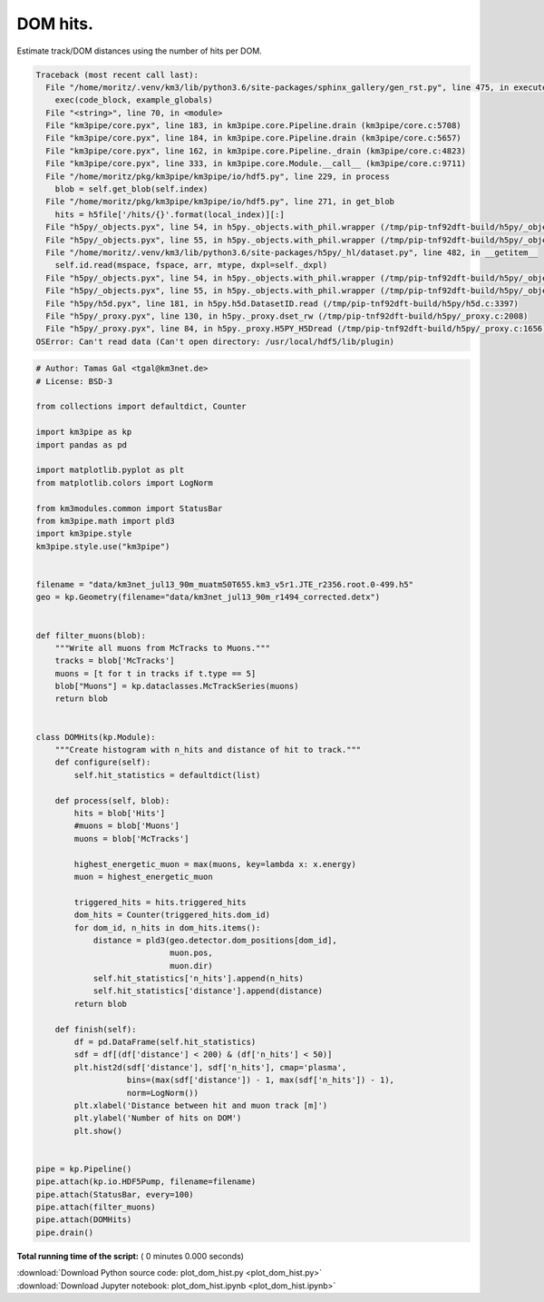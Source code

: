 

.. _sphx_glr_auto_examples_plot_dom_hist.py:


==================
DOM hits.
==================

Estimate track/DOM distances using the number of hits per DOM.




.. code-block:: pytb

    Traceback (most recent call last):
      File "/home/moritz/.venv/km3/lib/python3.6/site-packages/sphinx_gallery/gen_rst.py", line 475, in execute_code_block
        exec(code_block, example_globals)
      File "<string>", line 70, in <module>
      File "km3pipe/core.pyx", line 183, in km3pipe.core.Pipeline.drain (km3pipe/core.c:5708)
      File "km3pipe/core.pyx", line 184, in km3pipe.core.Pipeline.drain (km3pipe/core.c:5657)
      File "km3pipe/core.pyx", line 162, in km3pipe.core.Pipeline._drain (km3pipe/core.c:4823)
      File "km3pipe/core.pyx", line 333, in km3pipe.core.Module.__call__ (km3pipe/core.c:9711)
      File "/home/moritz/pkg/km3pipe/km3pipe/io/hdf5.py", line 229, in process
        blob = self.get_blob(self.index)
      File "/home/moritz/pkg/km3pipe/km3pipe/io/hdf5.py", line 271, in get_blob
        hits = h5file['/hits/{}'.format(local_index)][:]
      File "h5py/_objects.pyx", line 54, in h5py._objects.with_phil.wrapper (/tmp/pip-tnf92dft-build/h5py/_objects.c:2853)
      File "h5py/_objects.pyx", line 55, in h5py._objects.with_phil.wrapper (/tmp/pip-tnf92dft-build/h5py/_objects.c:2811)
      File "/home/moritz/.venv/km3/lib/python3.6/site-packages/h5py/_hl/dataset.py", line 482, in __getitem__
        self.id.read(mspace, fspace, arr, mtype, dxpl=self._dxpl)
      File "h5py/_objects.pyx", line 54, in h5py._objects.with_phil.wrapper (/tmp/pip-tnf92dft-build/h5py/_objects.c:2853)
      File "h5py/_objects.pyx", line 55, in h5py._objects.with_phil.wrapper (/tmp/pip-tnf92dft-build/h5py/_objects.c:2811)
      File "h5py/h5d.pyx", line 181, in h5py.h5d.DatasetID.read (/tmp/pip-tnf92dft-build/h5py/h5d.c:3397)
      File "h5py/_proxy.pyx", line 130, in h5py._proxy.dset_rw (/tmp/pip-tnf92dft-build/h5py/_proxy.c:2008)
      File "h5py/_proxy.pyx", line 84, in h5py._proxy.H5PY_H5Dread (/tmp/pip-tnf92dft-build/h5py/_proxy.c:1656)
    OSError: Can't read data (Can't open directory: /usr/local/hdf5/lib/plugin)





.. code-block:: python


    # Author: Tamas Gal <tgal@km3net.de>
    # License: BSD-3

    from collections import defaultdict, Counter

    import km3pipe as kp
    import pandas as pd

    import matplotlib.pyplot as plt
    from matplotlib.colors import LogNorm

    from km3modules.common import StatusBar
    from km3pipe.math import pld3
    import km3pipe.style
    km3pipe.style.use("km3pipe")


    filename = "data/km3net_jul13_90m_muatm50T655.km3_v5r1.JTE_r2356.root.0-499.h5"
    geo = kp.Geometry(filename="data/km3net_jul13_90m_r1494_corrected.detx")


    def filter_muons(blob):
        """Write all muons from McTracks to Muons."""
        tracks = blob['McTracks']
        muons = [t for t in tracks if t.type == 5]
        blob["Muons"] = kp.dataclasses.McTrackSeries(muons)
        return blob


    class DOMHits(kp.Module):
        """Create histogram with n_hits and distance of hit to track."""
        def configure(self):
            self.hit_statistics = defaultdict(list)

        def process(self, blob):
            hits = blob['Hits']
            #muons = blob['Muons']
            muons = blob['McTracks']

            highest_energetic_muon = max(muons, key=lambda x: x.energy)
            muon = highest_energetic_muon

            triggered_hits = hits.triggered_hits
            dom_hits = Counter(triggered_hits.dom_id)
            for dom_id, n_hits in dom_hits.items():
                distance = pld3(geo.detector.dom_positions[dom_id],
                                muon.pos,
                                muon.dir)
                self.hit_statistics['n_hits'].append(n_hits)
                self.hit_statistics['distance'].append(distance)
            return blob

        def finish(self):
            df = pd.DataFrame(self.hit_statistics)
            sdf = df[(df['distance'] < 200) & (df['n_hits'] < 50)]
            plt.hist2d(sdf['distance'], sdf['n_hits'], cmap='plasma',
                       bins=(max(sdf['distance']) - 1, max(sdf['n_hits']) - 1),
                       norm=LogNorm())
            plt.xlabel('Distance between hit and muon track [m]')
            plt.ylabel('Number of hits on DOM')
            plt.show()


    pipe = kp.Pipeline()
    pipe.attach(kp.io.HDF5Pump, filename=filename)
    pipe.attach(StatusBar, every=100)
    pipe.attach(filter_muons)
    pipe.attach(DOMHits)
    pipe.drain()

**Total running time of the script:** ( 0 minutes  0.000 seconds)



.. container:: sphx-glr-footer


  .. container:: sphx-glr-download

     :download:`Download Python source code: plot_dom_hist.py <plot_dom_hist.py>`



  .. container:: sphx-glr-download

     :download:`Download Jupyter notebook: plot_dom_hist.ipynb <plot_dom_hist.ipynb>`

.. rst-class:: sphx-glr-signature

    `Generated by Sphinx-Gallery <http://sphinx-gallery.readthedocs.io>`_
